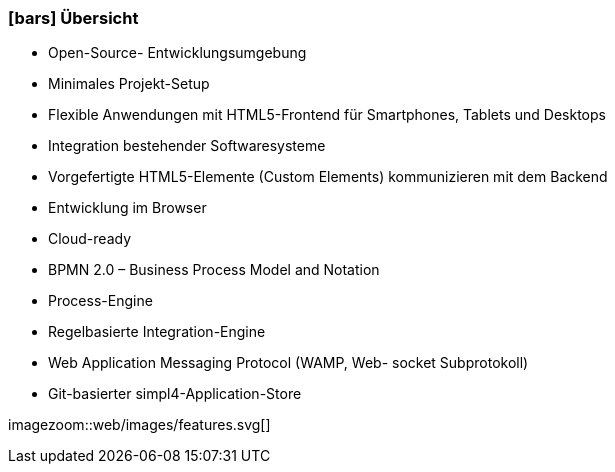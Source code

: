 :linkattrs:

=== icon:bars[size=1x,role=black] Übersicht ===

* Open-Source- Entwicklungsumgebung
* Minimales Projekt-Setup
* Flexible Anwendungen mit HTML5-Frontend für Smartphones, Tablets und Desktops
* Integration bestehender Softwaresysteme
* Vorgefertigte HTML5-Elemente (Custom Elements) kommunizieren mit dem Backend
* Entwicklung im Browser
* Cloud-ready

* BPMN 2.0 – Business Process Model and Notation
* Process-Engine
* Regelbasierte Integration-Engine
* Web Application Messaging Protocol (WAMP, Web- socket Subprotokoll)
* Git-basierter simpl4-Application-Store

[.desktop-xidden.imageblock.left.width500]
imagezoom::web/images/features.svg[]
